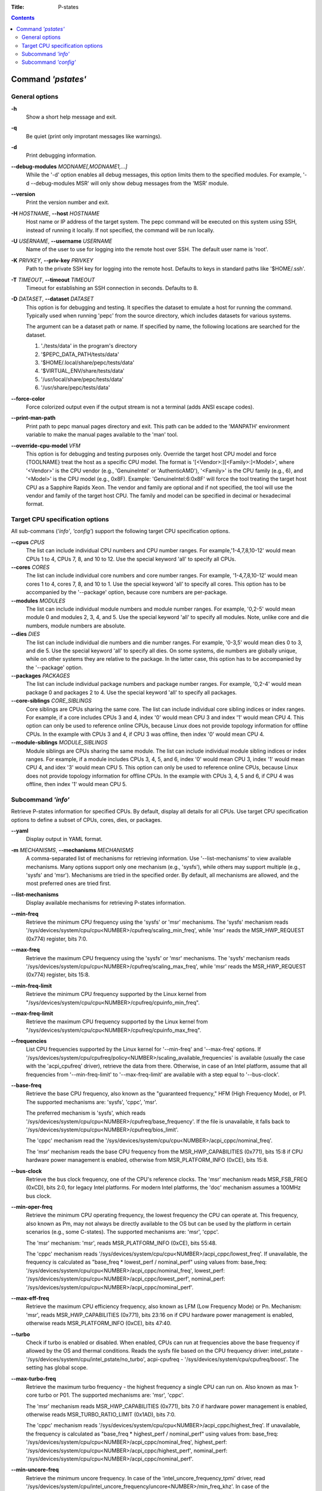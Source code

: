 .. -*- coding: utf-8 -*-
.. vim: ts=4 sw=4 tw=100 et ai si

:Title: P-states

.. Contents::
   :depth: 2
..

===================
Command *'pstates'*
===================

General options
===============

**-h**
   Show a short help message and exit.

**-q**
   Be quiet (print only improtant messages like warnings).

**-d**
   Print debugging information.

**--debug-modules** *MODNAME[,MODNAME1,...]*
   While the '-d' option enables all debug messages, this option limits them to the specified
   modules. For example, '-d --debug-modules MSR' will only show debug messages from the 'MSR'
   module.

**--version**
   Print the version number and exit.

**-H** *HOSTNAME*, **--host** *HOSTNAME*
   Host name or IP address of the target system. The pepc command will be executed on this system
   using SSH, instead of running it locally. If not specified, the command will be run locally.

**-U** *USERNAME*, **--username** *USERNAME*
   Name of the user to use for logging into the remote host over SSH. The default user name is
   'root'.

**-K** *PRIVKEY*, **--priv-key** *PRIVKEY*
   Path to the private SSH key for logging into the remote host. Defaults to keys in standard paths
   like '$HOME/.ssh'.

**-T** *TIMEOUT*, **--timeout** *TIMEOUT*
   Timeout for establishing an SSH connection in seconds. Defaults to 8.

**-D** *DATASET*, **--dataset** *DATASET*
   This option is for debugging and testing. It specifies the dataset to emulate a host for running
   the command. Typically used when running 'pepc' from the source directory, which includes datasets
   for various systems.

   The argument can be a dataset path or name. If specified by name, the following locations are
   searched for the dataset.

   1. './tests/data' in the program's directory
   2. '$PEPC_DATA_PATH/tests/data'
   3. '$HOME/.local/share/pepc/tests/data'
   4. '$VIRTUAL_ENV/share/tests/data'
   5. '/usr/local/share/pepc/tests/data'
   6. '/usr/share/pepc/tests/data'

**--force-color**
   Force colorized output even if the output stream is not a terminal (adds ANSI escape codes).

**--print-man-path**
  Print path to pepc manual pages directory and exit. This path can be added to the 'MANPATH'
  environment variable to make the manual pages available to the 'man' tool.

**--override-cpu-model** *VFM*
   This option is for debugging and testing purposes only. Override the target host CPU model and
   force {TOOLNAME} treat the host as a specific CPU model. The format is
   '[<Vendor>:][<Family>:]<Model>', where '<Vendor>' is the CPU vendor (e.g., 'GenuineIntel' or
   'AuthenticAMD'), '<Family>' is the CPU family (e.g., 6), and '<Model>' is the CPU model (e.g.,
   0x8F). Example: 'GenuineIntel:6:0x8F' will force the tool treating the target host CPU as a
   Sapphire Rapids Xeon. The vendor and family are optional and if not specified, the tool will use
   the vendor and family of the target host CPU. The family and model can be specified in decimal
   or hexadecimal format.

Target CPU specification options
================================

All sub-commans (*'info'*, *'config'*) support the following target CPU specification
options.

**--cpus** *CPUS*
   The list can include individual CPU numbers and CPU number ranges. For example,'1-4,7,8,10-12'
   would mean CPUs 1 to 4, CPUs 7, 8, and 10 to 12. Use the special keyword 'all' to specify all
   CPUs.

**--cores** *CORES*
   The list can include individual core numbers and core number ranges. For example, '1-4,7,8,10-12'
   would mean cores 1 to 4, cores 7, 8, and 10 to 1. Use the special keyword 'all' to specify all
   cores. This option has to be accompanied by the '--package' option, because core numbers are
   per-package.

**--modules** *MODULES*
   The list can include individual module numbers and module number ranges. For example, '0,2-5'
   would mean module 0 and modules 2, 3, 4, and 5. Use the special keyword 'all' to specify all
   modules. Note, unlike core and die numbers, module numbers are absolute.

**--dies** *DIES*
   The list can include individual die numbers and die number ranges. For example, '0-3,5' would
   mean dies 0 to 3, and die 5. Use the special keyword 'all' to specify all dies. On some systems,
   die numbers are globally unique, while on other systems they are relative to the package. In the
   latter case, this option has to be accompanied by the '--package' option.

**--packages** *PACKAGES*
   The list can include individual package numbers and package number ranges. For example, '0,2-4'
   would mean package 0 and packages 2 to 4. Use the special keyword 'all' to specify all packages.

**--core-siblings** *CORE_SIBLINGS*
   Core siblings are CPUs sharing the same core. The list can include individual core sibling
   indices or index ranges. For example, if a core includes CPUs 3 and 4, index '0' would mean CPU 3
   and index '1' would mean CPU 4. This option can only be used to reference online CPUs, because
   Linux does not provide topology information for offline CPUs. In the example with CPUs 3 and 4,
   if CPU 3 was offline, then index '0' would mean CPU 4.

**--module-siblings** *MODULE_SIBLINGS*
   Module siblings are CPUs sharing the same module. The list can include individual module sibling
   indices or index ranges. For example, if a module includes CPUs 3, 4, 5, and 6, index '0' would
   mean CPU 3, index '1' would mean CPU 4, and idex '3' would mean CPU 5. This option can only be
   used to reference online CPUs, because Linux does not provide topology information for offline
   CPUs. In the example with CPUs 3, 4, 5 and 6, if CPU 4 was offline, then index '1' would mean
   CPU 5.

Subcommand *'info'*
===================

Retrieve P-states information for specified CPUs. By default, display all details for all CPUs. Use
target CPU specification options to define a subset of CPUs, cores, dies, or packages.

**--yaml**
   Display output in YAML format.

**-m** *MECHANISMS*, **--mechanisms** *MECHANISMS*
   A comma-separated list of mechanisms for retrieving information. Use '--list-mechanisms' to
   view available mechanisms. Many options support only one mechanism (e.g., 'sysfs'), while
   others may support multiple (e.g., 'sysfs' and 'msr'). Mechanisms are tried in the specified
   order. By default, all mechanisms are allowed, and the most preferred ones are tried first.

**--list-mechanisms**
   Display available mechanisms for retrieving P-states information.

**--min-freq**
   Retrieve the minimum CPU frequency using the 'sysfs' or 'msr' mechanisms. The 'sysfs' mechanism
   reads '/sys/devices/system/cpu/cpu<NUMBER>/cpufreq/scaling_min_freq', while 'msr' reads the
   MSR_HWP_REQUEST (0x774) register, bits 7:0.

**--max-freq**
   Retrieve the maximum CPU frequency using the 'sysfs' or 'msr' mechanisms. The 'sysfs' mechanism
   reads '/sys/devices/system/cpu/cpu<NUMBER>/cpufreq/scaling_max_freq', while 'msr' reads the
   MSR_HWP_REQUEST (0x774) register, bits 15:8.

**--min-freq-limit**
   Retrieve the minimum CPU frequency supported by the Linux kernel from
   "/sys/devices/system/cpu/cpu<NUMBER>/cpufreq/cpuinfo_min_freq".

**--max-freq-limit**
   Retrieve the maximum CPU frequency supported by the Linux kernel from
   "/sys/devices/system/cpu/cpu<NUMBER>/cpufreq/cpuinfo_max_freq".

**--frequencies**
   List CPU frequencies supported by the Linux kernel for '--min-freq' and '--max-freq' options.
   If '/sys/devices/system/cpu/cpufreq/policy<NUMBER>/scaling_available_frequencies' is available
   (usually the case with the 'acpi_cpufreq' driver), retrieve the data from there. Otherwise,
   in case of an Intel platform, assume that all frequencies from '--min-freq-limit' to
   '--max-freq-limit' are available with a step equal to '--bus-clock'.

**--base-freq**
   Retrieve the base CPU frequency, also known as the "guaranteed frequency," HFM (High Frequency
   Mode), or P1. The supported mechanisms are: 'sysfs', 'cppc', 'msr'.

   The preferred mechanism is 'sysfs', which reads
   '/sys/devices/system/cpu/cpu<NUMBER>/cpufreq/base_frequency'. If the file is unavailable, it
   falls back to '/sys/devices/system/cpu/cpu<NUMBER>/cpufreq/bios_limit'.

   The 'cppc' mechanism read the '/sys/devices/system/cpu/cpu<NUMBER>/acpi_cppc/nominal_freq'.

   The 'msr' mechanism reads the base CPU frequency from the MSR_HWP_CAPABILITIES (0x771), bits 15:8
   if CPU hardware power management is enabled, otherwise from MSR_PLATFORM_INFO (0xCE), bits 15:8.

**--bus-clock**
   Retrieve the bus clock frequency, one of the CPU's reference clocks. The 'msr' mechanism reads
   MSR_FSB_FREQ (0xCD), bits 2:0, for legacy Intel platforms. For modern Intel platforms, the 'doc'
   mechanism assumes a 100MHz bus clock.

**--min-oper-freq**
   Retrieve the minimum CPU operating frequency, the lowest frequency the CPU can operate at. This
   frequency, also known as Pm, may not always be directly available to the OS but can be used by
   the platform in certain scenarios (e.g., some C-states). The supported mechanisms are: 'msr',
   'cppc'.

   The 'msr' mechanism: 'msr', reads MSR_PLATFORM_INFO (0xCE), bits 55:48.

   The 'cppc' mechanism reads '/sys/devices/system/cpu/cpu<NUMBER>/acpi_cppc/lowest_freq'.
   If unavailable, the frequency is calculated as "base_freq * lowest_perf / nominal_perf" using
   values from:
   base_freq: '/sys/devices/system/cpu/cpu<NUMBER>/acpi_cppc/nominal_freq',
   lowest_perf: '/sys/devices/system/cpu/cpu<NUMBER>/acpi_cppc/lowest_perf',
   nominal_perf: '/sys/devices/system/cpu/cpu<NUMBER>/acpi_cppc/nominal_perf'.

**--max-eff-freq**
   Retrieve the maximum CPU efficiency frequency, also known as LFM (Low Frequency Mode) or Pn.
   Mechanism: 'msr', reads MSR_HWP_CAPABILITIES (0x771), bits 23:16 on if CPU hardware power
   management is enabled, otherwise reads MSR_PLATFORM_INFO (0xCE), bits 47:40.

**--turbo**
   Check if turbo is enabled or disabled. When enabled, CPUs can run at frequencies above the base
   frequency if allowed by the OS and thermal conditions. Reads the sysfs file based on the CPU
   frequency driver: intel_pstate - '/sys/devices/system/cpu/intel_pstate/no_turbo', acpi-cpufreq -
   '/sys/devices/system/cpu/cpufreq/boost'. The setting has global scope.

**--max-turbo-freq**
   Retrieve the maximum turbo frequency - the highest frequency a single CPU can run on. Also known
   as max 1-core turbo or P01. The supported mechanisms are: 'msr', 'cppc'.

   The 'msr' mechanism reads MSR_HWP_CAPABILITIES (0x771), bits 7:0 if hardware power management is
   enabled, otherwise reads MSR_TURBO_RATIO_LIMIT (0x1AD), bits 7:0.

   The 'cppc' mechanism reads '/sys/devices/system/cpu/cpu<NUMBER>/acpi_cppc/highest_freq'.
   If unavailable, the frequency is calculated as "base_freq * highest_perf / nominal_perf" using
   values from:
   base_freq: '/sys/devices/system/cpu/cpu<NUMBER>/acpi_cppc/nominal_freq',
   highest_perf: '/sys/devices/system/cpu/cpu<NUMBER>/acpi_cppc/highest_perf',
   nominal_perf: '/sys/devices/system/cpu/cpu<NUMBER>/acpi_cppc/nominal_perf'.

**--min-uncore-freq**
   Retrieve the minimum uncore frequency. In case of the 'intel_uncore_frequency_tpmi' driver, read
   '/sys/devices/system/cpu/intel_uncore_frequency/uncore<NUMBER>/min_freq_khz'. In case of the
   'intel_uncore_frequency' driver, read
   '/sys/devices/system/cpu/intel_uncore_frequency/package\_<NUMBER>_die\_<NUMBER>/min_freq_khz'.

**--max-uncore-freq**
   Retrieve the maximum uncore frequency. In case of the 'intel_uncore_frequency_tpmi' driver, read
   '/sys/devices/system/cpu/intel_uncore_frequency/uncore<NUMBER>/max_freq_khz'. In case of the
   'intel_uncore_frequency' driver, read
   '/sys/devices/system/cpu/intel_uncore_frequency/package\_<NUMBER>_die\_<NUMBER>/max_freq_khz'.

**--min-uncore-freq-limit**
   Get minimum uncore frequency limit supported but the kernel. In case of the
   'intel_uncore_frequency_tpmi' driver, read
   /sys/devices/system/cpu/intel_uncore_frequency/uncore<NUMBER>/initial_min_freq_khz'. In case of
   the 'intel_uncore_frequency' driver, read
   '/sys/devices/system/cpu/intel_uncore_frequency/package\_<NUMBER>_die\_<NUMBER>/initial_min_freq_khz'.

**--max-uncore-freq-limit**
   Get maximum uncore frequency limit supported but the kernel. In case of the
   'intel_uncore_frequency_tpmi' driver, read
   /sys/devices/system/cpu/intel_uncore_frequency/uncore<NUMBER>/initial_max_freq_khz'. In case of
   the 'intel_uncore_frequency' driver, read
   '/sys/devices/system/cpu/intel_uncore_frequency/package\_<NUMBER>_die\_<NUMBER>/initial_max_freq_khz'.

**--hwp**
   Check if hardware power management is enabled. When enabled, CPUs can scale their frequency
   automatically without OS involvement. Mechanism: 'msr', reads MSR_PM_ENABLE (0x770), bit 0.
   This setting has global scope.

**--epp**
   Retrieve EPP (Energy Performance Preference) using 'sysfs' (preferred) or 'msr' mechanisms. EPP
   is a hint to the CPU on energy efficiency vs performance. The value ranges from 0-255 (maximum
   energy efficiency to maximum performance) or can be a policy name (supported by 'sysfs' only).
   The 'sysfs' mechanism reads
   '/sys/devices/system/cpu/cpufreq/policy<NUMBER>/energy_performance_preference', while the 'msr'
   mechanism reads MSR_HWP_REQUEST (0x774), bits 31:24.

**--epb**
   Retrieve EPB (Energy Performance Bias) using 'sysfs' (preferred) or 'msr' mechanisms. EPB is a
   hint to the CPU on energy efficiency versus performance. The value ranges from 0-15 (maximum
   performance to maximum energy efficiency) or can be a policy name (supported by 'sysfs' only).
   The 'sysfs' mechanism reads '/sys/devices/system/cpu/cpu<NUMBER>/power/energy_perf_bias', while
   the 'msr' mechanism reads MSR_ENERGY_PERF_BIAS (0x1B0), bits 3:0.

**--driver**
   Retrieve the CPU frequency driver name. The driver enumerates and manages P-states on the
   platform. The name is read from '/sys/devices/system/cpu/cpufreq/policy<NUMBER>/scaling_driver'.
   While sysfs provides a per-CPU API, Intel platforms typically use a single driver.

**--intel-pstate-mode**
   Retrieve the 'intel_pstate' driver mode: 'active', 'passive', or 'off'. In 'active' mode, custom
   'intel_pstate' governors are used. In 'passive' mode, generic Linux governors are employed.
   The mode is read from '/sys/devices/system/cpu/intel_pstate/status'.

**--governor**
   Retrieve the CPU frequency governor, which determines the P-state based on CPU load and other
   factors. The governor name is read from
   '/sys/devices/system/cpu/cpufreq/policy<NUMBER>/scaling_governor'.

**--governors**
   Retrieve the list of available CPU frequency governors. Governors determine the P-state of a CPU
   based on its activity and other factors, each implementing a unique selection policy. Available
   governors are listed in
   '/sys/devices/system/cpu/cpufreq/policy<NUMBER>/scaling_available_governors'.

Subcommand *'config'*
=====================

Configure P-states for specified CPUs. If no parameter is provided, the current value(s) will be
displayed. Use target CPU specification options to define the subset of CPUs, cores, dies, or
packages.

**-m** *MECHANISMS*, **--mechanisms** *MECHANISMS*
   A comma-separated list of mechanisms allowed for configuring P-states. Use '--list-mechanisms'
   to view available mechanisms. Many options support only one mechanism (e.g., 'sysfs'), while
   some support multiple (e.g., 'sysfs' and 'msr'). Mechanisms are tried in the specified order.
   By default, all mechanisms are allowed, and the most preferred ones are tried first.

**--list-mechanisms**
   Display available mechanisms for configuring P-states.

**--min-freq** *MIN_FREQ*
   Set the minimum CPU frequency. The default unit is 'Hz', but 'kHz', 'MHz', and 'GHz' can also be
   used (for example "900MHz"). The supported mechanisms are: 'sysfs', 'msr'. The 'sysfs' mechanism
   uses '/sys/devices/system/cpu/cpu<NUMBER>/cpufreq/scaling_min_freq'. The 'msr' mechanism uses the
   MSR_HWP_REQUEST (0x774) register, bits 7:0.

   The following special values can also be used:
   **min**
      Minimum frequency supported by the Linux CPU frequency driver (see '--min-freq-limit').
      Regardless of the '--mechanisms' option, the 'sysfs' mechanism is always used to resolve 'min'
      to the actual minimum frequency.
   **max**
      Maximum frequency supported by the Linux CPU frequency driver (see '--max-freq-limit').
      Regardless of the '--mechanisms' option, the 'sysfs' mechanism is always used to resolve 'max'
      to the actual maximum frequency.
   **base**, **hfm**, **P1**
      Base CPU frequency (see '--base-freq'). Regardless of the '--mechanisms' option, all available
      mechanisms are tried to resolve these special values to the actual base frequency.
   **eff**, **lfm**, **Pn**
      Maximum CPU efficiency frequency (see '--max-eff-freq'). Regardless of the '--mechanisms'
      option, the 'msr' mechanism is always used to resolve these special values to the actual
      maximum CPU efficiency frequency.
   **Pm**
      Minimum CPU operating frequency (see '--min-oper-freq'). Regardless of the '--mechanisms'
      option, the 'msr' mechanism is always used to resolve these special values to the actual
      minimum CPU operating frequency.

   Note, on some systems 'Pm' is lower than 'Pn'. For example, 'Pm' may be 500MHz, while 'Pn' may
   be 800MHz. On such systems, Linux may use 'Pn' as the minimum supported frequency limit. From
   Linux's perspective, the minimum supported frequency is 800MHz, not 500MHz. In this case, using
   '--min-freq 500MHz --mechanisms sysfs' will fail, while '--min-freq 500MHz --mechanisms msr'
   will succeed.

**--max-freq** *MAX_FREQ*
   Set the maximum CPU frequency. Similar to '--min-freq', but applies to the maximum frequency.

**--turbo** *on|off*
   Toggle turbo mode globally via sysfs. When enabled, CPUs can exceed the base frequency if allowed
   by the OS and thermal conditions. In case of 'intel_pstate' driver, use
   '/sys/devices/system/cpu/intel_pstate/no_turbo', in case of 'acpi-cpufreq' driver, use
   '/sys/devices/system/cpu/cpufreq/boost'.

**--min-uncore-freq** *MIN_UNCORE_FREQ*
   Set the minimum uncore frequency. The default unit is 'Hz', but 'kHz', 'MHz', and 'GHz' can also
   be used (for example '900MHz'). In case of the 'intel_uncore_frequency_tpmi' driver, use
   '/sys/devices/system/cpu/intel_uncore_frequency/uncore<NUMBER>/min_freq_khz'. In case of the
   'intel_uncore_frequency' driver, use
   '/sys/devices/system/cpu/intel_uncore_frequency/package\_<NUMBER>_die\_<NUMBER>/min_freq_khz'.

   The following special values can also be used:
   **min**
      Minimum uncore frequency supported (see '--min-freq-limit').
   **max**
      Maximum uncore frequency supported (see '--max-freq-limit').
   **mdl**
      Middle uncore frequency between minimum and maximum rounded to nearest 100MHz.

**--max-uncore-freq** *MAX_UNCORE_FREQ*
   Set the maximum uncore frequency. Similar to '--min-uncore-freq', but applies to the maximum
   frequency.

**--epp** *EPP*
   Set EPP (Energy Performance Preference) using 'sysfs' (preferred) or 'msr' mechanisms. EPP
   is a hint to the CPU on energy efficiency vs performance. The value ranges from 0-255 (maximum
   energy efficiency to maximum performance) or can be a policy name (supported by 'sysfs' only).
   The 'sysfs' mechanism writes to
   '/sys/devices/system/cpu/cpufreq/policy<NUMBER>/energy_performance_preference', while the 'msr'
   mechanism writes to MSR_HWP_REQUEST (0x774), bits 31:24.

**--epb** *EPB*
   Set EPB (Energy Performance Bias) using 'sysfs' (preferred) or 'msr' mechanisms. EPB is a
   hint to the CPU on energy efficiency versus performance. The value ranges from 0-15 (maximum
   performance to maximum energy efficiency) or can be a policy name (supported by 'sysfs' only).
   The 'sysfs' mechanism writes to '/sys/devices/system/cpu/cpu<NUMBER>/power/energy_perf_bias',
   while the 'msr' mechanism writes to MSR_ENERGY_PERF_BIAS (0x1B0), bits 3:0.

**--intel-pstate-mode** *[MODE]*
   Set the 'intel_pstate' driver mode: 'active', 'passive', or 'off'. In 'active' mode, custom
   'intel_pstate' governors are used. In 'passive' mode, generic Linux governors are employed.
   Writes to '/sys/devices/system/cpu/intel_pstate/status'.

**--governor** *[NAME]*
   Set the CPU frequency governor, which determines the P-state based on CPU load and other factors.
   Writes to '/sys/devices/system/cpu/cpufreq/policy<NUMBER>/scaling_governor'.
